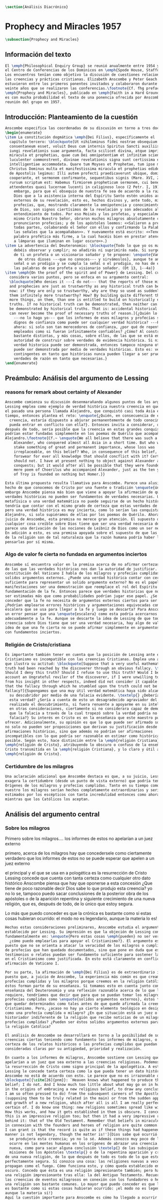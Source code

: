 #+PROPERTY: header-args:latex :tangle ../../tex/ch3/diacronico.tex
# ------------------------------------------------------------------------------------
# Santa Teresa Benedicta de la Cruz, ruega por nosotros


#+BEGIN_SRC latex
\section{Análisis Diacrónico}
#+END_SRC
* Prophecy and Miracles 1957
#+BEGIN_SRC latex
\subsection{Prophecy and Miracles}
#+END_SRC
** Información del texto
#+BEGIN_SRC latex
  El \emph{Philosophical Enquiry Group} se reunió anualmente entre 1954 y 1974 en
  el Centro de Conferencias de los Dominicos en \emph{Spode House, Staffordshire}.
  Los encuentros tenían como objetivo la discusión de cuestiones relacionadas con
  las creencias y prácticas cristianas. Elizabeth Anscombe y Peter Geach
  estuvieron entre los primeros ponentes invitados y colaboraron durante los
  veinte años que se realizaron las conferencias.\footnote{Cf. fhg prefacio p. x}
  \emph{Prophecy and Miracles}, publicado en \emph{Faith in a Hard Ground} en 2008
  es con mucha probabilidad el texto de una ponencia ofrecida por Anscombe en la
  reunión del grupo en 1957.
#+END_SRC
** Introducción: Planteamiento de la cuestión
#+BEGIN_SRC latex
  Anscombe especifica las coordenadas de su discusión en torno a tres documentos:
  \begin{enumerate}
  \item La constitución dogmática \emph{Dei Filius}, específicamente el
    capítulo tercero: \blockquote[Ut nihilominus fidei nostrae obsequium rationi
    consentaneum esset, voluit Deus cum internis Spiritus Sancti auxiliis externa
    iungi revelationis suae argumenta, facta scilicet divina, atque imprimis
    miracula et prophetias, quae cum Dei omnipotentiam et infinitam scientiam
    luculenter commonstrent, divinae revelationis signa sunt certissima et omnium
    intelligentiae accommodata. Quare tum Moyses et Prophetae, tum ipse maxime
    Christus Dominus multa et manifestissima miracula et prophetias ediderunt; et
    de Apostolis legimus: Illi autem profecti praedicaverunt ubique, domino
    cooperante, et sermonem confirmante, sequentibus signis (Mare. XVI, 20). Et
    rursum scriptum est: Habemus firmiorem propheticum sermonem, cui bene facitis
    attendentes quasi lucernae lucenti in caliginoso loco (2 Petr. I, 19).]{Sin
      embargo, para que el obsequio de nuestra fe sea de acuerdo a la razón, quiso
      Dios que a la asistencia interna del Espíritu Santo estén unidos argumentos
      externos de su revelación, esto es, hechos divinos y, ante todo, milagros y
      profecías, que, mostrando claramente la omnipotencia y conocimiento infinito
      de Dios, son signos ciertísimos de la revelación y son adecuados al
      entendimiento de todos. Por eso Moisés y los profetas, y especialmente el
      mismo Cristo Nuestro Señor, obraron muchos milagros absolutamente claros y
      pronunciaron profecías; y de los apóstoles leemos: <<Salieron a predicar por
      todas partes, colaborando el Señor con ellos y confirmando la Palabra con
      las señales que la acompañaban>>. Y nuevamente está escrito: <<Tenemos una
      palabra profética más firme, a la cual hacéis bien en prestar atención, como
      a lámparas que iluminan en lugar oscuro>>.}
  \item La advertencia del Deuteronomio: \blockquote{Todo lo que yo os mando, lo
      debéis observar y cumplir; no añadirás ni suprimirás nada. Si surge en medio
      de ti un profeta o un visionario soñador y te propone: \enquote{Vamos en pos
        de otros dioses ---que no conoces--- y sirvámoslos}, aunque te anuncie una
      señal o un prodigio y se cumpla la señal o el prodigio, no has de escuchar
      las palabras de ese profeta o visionario soñador. (Dt 13, 1--4a)}
  \item \emph{On the proof of the spirit and of Power} de Lessing. Del cual
    considera varios puntos, pero se enfoca en su argumento central:
    \blockquote[Who denies it ---I do not--- that the reports of those miracles
    and prophecies are just as trustworthy as any historical truth can be? ---But
    now: if they are only so trustworthy, why are they so used as suddenly to make
    them infinitely more trustworthy? How? By building quite different things, and
    more things, on them, than one is entitled to build on historically evidenced
    truths. If no historical truth can be demonstrated, then neither can anything
    be demonstrated by historical truths. That is: accidental historical truths
    can never become the proof of necessary truths of reason.]{¿Quién lo niega
      ---no lo hago yo--- que los informes de esos milagros y profecías son tan
      dignos de confianza como puede ser cualquier verdad histórica? ---Pero
      ahora: si solo son tan merecedores de confianza, ¿por qué de repente son
      empleados como si fueran infinitamente confiables? ¿Cómo? Al construir cosas
      bastante distintas, y más cosas, sobre ellos, de las que se está en
      autoridad de construir sobre verdades de evidencia histórica. Si ninguna
      verdad historica puede ser demonstrada, entonces tampoco ninguna otra cosa
      puede ser demonstrada por medio de verdades históricas. Esto es: verdades
      contingentes en tanto que históricas nunca pueden llegar a ser prueba de
      verdades de razón en tanto que necesarias.}
  \end{enumerate}

#+END_SRC
** Preámbulo: Análisis del argumento de Lessing
*** reasons for remark about certainty of Alexander
#+BEGIN_SRC latex
  Anscombe comienza su discusión desenmarañando algunos puntos de los argumentos.
  Lessing emplea como ejemplo de verdad histórica nuestra creencia en que hubo en
  el pasado una persona llamada Alejandro, que conquistó casi toda Asia en corto
  tiempo, entonces plantea el reto: \enquote{¿Quién, en consecuencia de esta
    creencia, estaría dispuesto a abjurar permanentemente de todo conocimiento que
    pueda entrar en conflicto con ella?}. Entonces invita a considerar, que
  después de todo, sería posible que la creencia en estas grandes conquistas
  podrían estar fundadas simplemente en los poemas de Quérilo que acompañó a
  Alejandro.\footnote{Cf.~ \enquote{We all believe that there was such a person as
      Alexander, who conquered almost all Asia in a short time. But who would
      stake something of great and permanent importance, whose loss was
      irreplaceable, on this belief? Who, in consequence of this belief, would
      forswear for ever all knowledge that should concflict with it? Certainly I
      should not. I have at present nothing to object against Alexander and his
      conquests; but it would after all be possible that they were founded on a
      mere poem of Choerilus who accompanied Alexander, just as the ten year siege
      of Troy is founded on nothing but Homer.}}

  Esta última propuesta resulta llamativa para Anscombe. Parece una alusión al
  hecho de que conocemos de Cristo por una fuente o tradición \enquote{única}. Sin
  embargo Anscombe piensa más bien que viene a apoyar la afirmación de que las
  verdades históricas no pueden ser fundamentos de verdades necesarias. Una verdad
  metafísica o una verdad matemática no puede seguirse de un hecho histórico, éste
  tendría que contar con el mismo grado de certeza que estas verdades de razón;
  pero una verdad histórica es muy incierta, como lo serían las conquistas de
  Alejandro, si solo supiéramos de ellas por los poemas de Quérilo. Ahora bien, a
  juicio de Anscombe, esta premisa no merece gran atención. El supuesto de que
  cualquier cosa creíble sobre Dios tiene que ser una verdad necesaria de razón le
  parece una derivación de las nociones de Leibniz de Dios como un ser necesario.
  En adición a esto, es una premisa apoyada sobre el supuesto de que las verdades
  de la religión son de tal naturaleza que la razón humana podría haber llegado a
  pensarlas por sí misma.
#+END_SRC
*** Algo de valor fe cierta no fundada en argumentos inciertos
#+BEGIN_SRC latex
  Anscombe sí encuentra valor en la premisa acerca de no afirmar certezas más allá
  de las que las verdades históricas nos dan la autoridad de justificar. La
  constitución del Vaticano I habla de los milagros y profecias cumplidas como
  solidos argumentos externos. ¿Puede una verdad histórica contar con certeza
  suficiente para representar un solido argumento externo? No es el papel de estas
  manifestaciones ser una demostración que reemplace el rol del Espíritu en la
  fundamentación de la fe. Entonces parece que verdades historicas que no puedan
  ser estimadas más que como probabilidades podrían jugar ese papel. ¿Se podría
  conceder que la fe no necesita de argumentos externos ciertos para ser abrazada?
  ¿Podrían emplearse errores históricos y argumentaciones equivocadas como una
  escalera que se usa para llegar a la fe y luego se descarta? Para Anscombe sería
  un error pensar que una \enquote{escalera} como esta podría acercarnos
  adecuadamente a la fe. Aunque se descarte la idea de Lessing de que toda
  creencia sobre Dios tiene que ser una verdad necesaria, hay algo de valor en la
  idea de que una fe cierta no se puede afirmar simplemente en argumentos externos
  con fundamentos inciertos.
#+END_SRC
*** Religión de Cristo/cristiana
#+BEGIN_SRC latex
  Es importante también tener en cuenta que la posición de Lessing ante el
  Cristianismo es incompatible con las creencias Cristianas. Emplea una analogía
  que ilustra su actitud: \blockquote[Suppose that a very useful mathematical
  truth had been reached by the discoverer through an obvious fallacy. \textelp{}
  Should I deny this truth? Should I refuse to use this truth? Would I be on that
  account an Ungrateful reviler of the discoverer, if I were unwilling to prove
  from his insight in other respects, indeed did not consider it capable of proof,
  that the fallacy through which he stumbled upon the truth could not be a
  fallacy?]{Supongamos que una muy útil verdad matemática haya sido alcanzada por
    su descubridor por medio de una falacia evidente. \textelp{} ¿Debería de negar
    esta verdad? ¿Sería a cuenta de esto un desagradecido agraviador del que ha
    realizado el descubrimiento, si fuera renuente a apoyarme en su inteligencia
    en otras consideraciones, ciertamente si no considerara capaz de demostración,
    que la falacia a través de la cual tropezó sobre la verdad podría no ser una
    falacia?} Su interés en Cristo es en la enseñanza que este maestro pueda
  ofrecer. Adicionalmente, su opinión es que lo que puede ser afirmado sobre Dios,
  no solo no pueden ser proposiciones que derivan su justificación desde
  afirmaciones históricas, sino que además no podrían ser afirmaciones
  incompatibles con lo que podría ser razonable en estimar como históricamente
  posible. Según esto, hace distinción entre la \emph{religión Cristiana} y la
  \emph{religión de Cristo}, atribuyendo lo obscuro o confuso de la enseñanza de
  Cristo transmitida en la \emph{religión Cristiana}, y lo claro y útil a la
  \emph{religión de Cristo}.
#+END_SRC
*** Certidumbre de los milagros
#+BEGIN_SRC latex
  Una aclaración adicional que Anscombe destaca es que, a su juicio, Lessing
  exagera la certidumbre (desde un punto de vista externo) que podría tener
  Orígenes de los milagros y profecías cumplidas. Tanto en su tiempo como en el
  nuestro los milagros serían hechos completamente extraordinarios y serían
  estimados por los escépticos con tanta incredulidad entonces como ahora,
  mientras que los Católicos los aceptan.
#+END_SRC
** Análisis del argumento central
*** Sobre los milagros
  Primero sobre los milagros....
  los informes de estos no apelarían a un juez externo

  primero, acerca de los milagros
  hay que concedersele como ciertamente verdadero que los informes de estos no se
  puede esperar que apelen a un juez externo

  el principal y el que se usa en a pologética es la resurrección de Cristo
  Lessing concede que cuenta con tanta certeza como cualquier otro dato histórico
  Anscombe piensa que hay que oponerse a esta concesión ¿Que tiene de poco
  razonable decir Dios sabe lo que produjo esta creencia? yo no lo se, tampoco
  puedo sacar conclusiones de la posterior obra de los apóstoles o de la aparición
  repentina y siguiente crecimiento de una nueva religión, que es, después de
  todo, de lo único que estoy segura.

  Lo más que puedo conceder es que la crónica es bastante como si estas cosas
  hubieran ocurrido: el modo no es legendario, aunque la materia lo es!


#+BEGIN_SRC latex
  Hechas estas consideraciones preliminares, Anscombe estudia el argumento central
  establecido por Lessing. Su impresión es que la objeción de Lessing consiste
  fundamentalmente en: \enquote{Pero estas cosas \emph{pueden} no ser verdad,
    ¿cómo puedo emplearlas para apoyar el Cristianismo?}. El argumento es útil,
  puesto que no se orienta a atacar la veracidad de los milagros o cumplimientos
  de profecías que han quedado documentados, sino que pone en duda que estos
  testimonios o relatos puedan ser fundamento suficiente para sostener la creencia
  en el Cristianismo como justificada. En esto está claramente en conflicto con la
  afirmación de Vaticano I.

  Por su parte, la afirmación de \emph{Dei Filius} es de extraordinario interés
  puesto que, a juicio de Anscombe, la experiencia más común es que creamos en las
  profecías cumplidas y los milagros porque creemos en la religión Católica y
  éstos forman parte de su enseñanza. Si tomamos esto en cuenta junto con la
  enseñanza del Deuteronomio y una reflexión razonable acerca de lo que la fe
  requiere, tendríamos que decir que para que se puedan tomar los milagros y las
  profecías cumplidas como \enquote{solidos argumentos externos}, éstos tendrían
  que quedar determinados como tales antes de que quede afirmada la creencia en el
  Cristianismo. Pero, ¿acaso no hay ya cierto elemento teológico en designar algo
  como una profecía cumplida o milagro? ¿En que situación está un juez o
  historiador indiferente de la religión que recibe noticias de un milagro o de
  profecías cumplidas? ¿Pueden ser éstos solidos argumentos externos para creer en
  la religión Católica?

  El análisis de Anscombe se desarrollará en torno a la posibilidad de sostener
  creencias ciertas teniendo como fundamento los informes de milagros, o la
  certeza de los relatos históricos o las profecías cumplidas que puedan ser
  consideradas claras por su antigüedad, prioridad y realización.

  En cuanto a los informes de milagros, Anscombe sostiene con Lessing que éstos no
  apelarían a un juez que sea externo a las creencias religiosas. Podemos estimar
  la resurrección de Cristo como signo principal de la apologética. A esta noticia
  Lessing le concede tanta certeza como la que pueda tener un dato histórico,
  Anscombe no está de acuerdo con esto. Le parece que no es irrazonable decir:
  \blockquote[{\cite[26]{pnm}}: `Heaven knows what happened to produce this
  belief; I do not. And I know much too little about what may go on in human minds
  in the origins of embracing a new religious belief, to draw any conclusions (as
  I am so often pressed to do) from the subsequent careers of the Apostles
  (supposing them to be truly related in the main) or from the sudden appearance
  and growth of a new religion, which after all is all I am really perfectly
  certain of. I do know one thing: new religions sometimes spread like wildfire.
  How this works, and how it gets established in them is obscure. I concede that
  this is an impressive religion too; but then it had a very impressive religion
  behind it: that of the Old Testament. Remember that beliefs in miraculous events
  in connexion with the founders and heroes of religion are quite common. The most
  I can grant is that the record is quite as if these things had happened: the
  manner is not legendary, though the matter is!']{Dios sabe qué ocurrió para que
    se produjera esta creencia; yo no lo sé. Además conozco muy poco de lo que
    ocurre en las mentes humanas en los orígenes de abrazar una creencia religiosa
    nueva, como para sacar alguna conclusión \textelp{} de las subsiguientes
    misiones de los Apóstoles \textelp{} o de la repentina aparición y crecimiento
  de una nueva religión, de lo que después de todo es todo de lo que estoy
  perfectamente segura. Sí conozco una cosa: las religiones nuevas a veces se
  propagan como el fuego. Cómo funciona esto, y cómo queda establecido en ellas es
  oscuro. Concedo que ésta es una religión impresionante también; pero ha tenido
  una religión impresionante tras ella: la del Antiguo Testamento. Recuerda que
  las creencias de eventos milagrosos en conexión con los fundadores o héroes de
  una religión son bastante comunes. Lo mayor que puedo conceder es que la noticia
  es bastante como si estas cosas hubieran ocurrido: ¡el modo no es legendario,
  aunque la materia sí!}
  Aquí la cuestión importante para Anscombe es cómo ha llegado a ocurrir que estos
  informes aparentemente fácticos hayan llegado a quedar escritos y transmitidos
  de este modo y qué tipo de hipótesis podría explicar este hecho. Si
  efectivamente estos hechos han ocurrido, ¿de qué naturaleza esperaríamos que
  fueran los documentos y noticias que nos los transmiten? Sin embargo, no sería
  razonable pedir a un historiador indiferente que resuelva este problema, sobre
  cómo han llegado a existir estos documentos y tradiciones, no sería irrazonable
  para él dejar sin respuestas estas preguntas.\footnote{pnm p. 37}

  En donde Elizabeth estima que Lessing no tiene razón es en decir que ninguna
  certeza histórica puede ser suficientemente fuerte como para tener un peso
  absoluto. Si es la fuerza de la certeza lo que se está realmente poniendo en
  duda, le parece a Anscombe que no es cierto que la certeza histórica sea siempre
  demasiado débil como para fundamentar una certeza absoluta.

  I object to his lumping together everything historical as of inferior certainty
  to my own experience.


  En efecto,

  there could be no reason to think one knew what any historical evidence
  suggested at all, if a great range of things in history were not quite solid

  nos quedaríamos sin razonamientos para pensar que sabemos lo que cualquier
  evidencia historica podría sugerir del todo, si una gran gama de cosas en la
  historia no fueran totalmente sólidas

  Elizabeth atiende ambas cuestiones

  Primero Lessing
  hay que concederle a Lessing que los informes de estos no apelarían a un juez
  externo


  37: el rol de los milagros que he sostenido que no pueden ser aceptados como
  hechos ciertamente verdaderos por un historiador indiferente, me parece que es:
  si alguien está seriamente considerando la verdad de toda la revelación en el
  modo que he descrito, los milagros son consonos.

  En donde Lessing no tiene razón, a juicio de Anscombe es en decir que ninguna
  certeza histórica puede ser suficientemente fuerte como para ser absoluta

  si lo que se está poniendo en duda es la fuerza de la certeza, no es cierto que
  la certeza histórica no pueda servir como fundamento de la certeza absoluta

  aunque también parece que hay algo en el argumento que tiene que ver más bien
  con saltar a otra clase de verdades.

  pero si nos concentramos en la fuerza de la certeza

  anscombe se opone a su amontonar todo lo histórico como de inferior certeza que
  mi experiencia personal

  27: mientras que cosas que hagan remotamente probable que no hubo un Alejandro
  son inconcebibles; no podría haber razón para pensar que uno conoce qué puede
  sugerir del todo algún tipo de evidencia histórica si no fuera porque un gran
  número de cosas en la historia no fueran ciertamente solidas. La experiencia,
  excepto si es hecha correcta por definición, no es más, sino menos cierta; y lo
  que yo juzgo desde mi experiencia puede, parte de ello, más fácilmente estar
  equivocada




  Luego dei filius

  So far as I can see there has to be a thesis of natural theology... that someone
  is divinely attested

  what does this rest on? it might rest on faith



  El análisis de Anscombe examina cuatro dimensiones del argumento de Lessing. Los
  milagros, la certeza histórica como fundamento de las creencias, las profecías y
  a quién pueden apelar estos argumentos externos que son los milagros y las
  profecías (o si estas pueden apelar a un juez externo o historiador apático)

#+END_SRC

*** Sobre apostar por creencias apoyados en la fuerza de la certeza histórica
*** Sobre las profecías
** Conclusiones
  El análisis de Anscombe en torno al argumento de Lessing toca varios puntos

  Principalmente sostiene que Lessing tiene razón cuando propone que

  Luego sobre staking beliefs on the strenght of historical certainty
  hay una clase de aserciones históricas que sería absurdo atribuirles certeza
  pero ya pasó el tiempo en que podría disprove them

  Luego sobre las profecías....
  Sticking with things thar are absolutely solid.....

  it is solid that it was anciently written down as prophecy
  that Jerusalem.....
  If lessing tells me i know the ancientness only historically i can reply that
  this sort of certainty is good enough as any

  NOW prophecies..... whose ancientness, priority and fulfulment are really clear
  to a detched observer ar necessarily few
  this is because Lessing puts up a condition.... we have to judge that the thing
  that happened, not mere was describable in the words occurring in the
  prediction, but was what was predicted

  but there are special difficulties about the notion of the applicability of
  prophetical words as accidental

  two points anscombe makes here:

  to see a prophecy fulfiled is to interpret them
  a prophecy fulfilled or a miracle done have to attest something

  something else about what can it mean for prophecy to be fulfiled

  this is the very sort of thing for that man, or these men, to have said;

  Puesto así parece fuerte
  Está en conflicto con la afirmación del Vaticano
  Su argumento es valioso pq no confunde el problema atacando la verdad de los
  milagros o cumplimientos de profecias documentados

  es de interés extraordinario lo que dice dei filius pq
  creemos en profecias cumplidas y milagros porque creemos la religion católica
  y estos forman parte de nuestras doctrinas

  además
  el pasaje del deut, junto con reflexión razonable en los requisistos de la fe
  nos inclinarían a decir que un profeta o milagrero debe ser juzgado a la luz de
  la fe cristiana (no la fe cristiana a la luz de las profecias y milagros)

  si son argumentos externos entonces parece que deberian quedar establecidos como
  tal antes de que quede introducida la creencia en el cristianismo:
  pero no hay un elemento teológico en llamar algo una profecía cumplida, e
  incluso, un milagro?

  Hay que conceder a Lessing que los informes de milagros

  Ahora profecias cuya antiguedad, prioridad y cumplimiento sean verdaderamente
  claras y ciertas para un observador imparcial son necesariamente pocas....

  Un monton de pasajes suenan como profecias para Crisitanos creyentes o Judios
  piadosos, pero suenan como afirmaciones misteriosas de textos antiguos para
  cualquier otra persona

  puede ser un accidente el cumplimiento de una profecia?

  es juzgada como profecia una afirmación que simplemente puede ser aplicada a
  hechos futuros?

  hay algunas dificultades sobre la noción de la aplicabilidad de palabras
  proféticas como accidentales

  para casi todas las profecias, verlas cumplidas es interpretarlas e
  interpretarlas no es preguntarse si el profeta tenia en mente estos eventos...

  sino que lo que podemos hacer es considerar las ocasiones en las que el profeta
  profesando profetizar afirmó estas palabras y valorar lo que dijo considerando
  todo su contexto, a los eventos que pensamos que estas palabras profetizaron

  la pregunta surge, por qué deberiamos impresionarnos del todo con las profecias?
  por qué nos deberían interesar?

  Una profecía o milagro se supone que atesta algo

  Hay un sentido del término accidental distinto al que Lessin emplea

  Las partes son: preámbulo...
  discusión del argumento central....
  -> a quién pueden decirle algo las profecias cumplidas o los milagros, para
  quién son argumentos externos? para un observador imparcial que por primera vez
  quiere conocer justo lo que la fe enseña?

  I have contended miracles cannot possibly be accepted as certainly true
  ocurrences by the indifferent historian

  their role is this: \blockquote[if one is seriously entertaining the truth of
  the whole revelation in the way I have hinted at, the miracles are consonant.
  That God attested Christ by miracles is possible, if Christ is Christ ---i.e. is
  the Messiah promised in the Old Testament. Then the problem, how on earth these
  seemingly factual records came to be written, of such incredible things, is
  resolved by the hypothesis that they happened.]{si estamos considerando
    seriamente la verdad de toda la revelación en el modo al que he aludido, los
    milagros son consonos. Que Dios atestó a Cristo por medio de los milagros es
    posible, si Cristo es Cristo ---esto es, es el Mesías prometido en el Antiguo
    Testamento. Entonces el problema, sobre cómo es posible que estas crónicas
    supuestamente fácticas han llegado a quedar escritas, de unos eventos tan
    increíbles, se resuleve por la hipótesis de que sí ocurrieron.}

  Un historiador indiferente puede dejar sin resolver la pregunta, ¿sí ocurrieron,
  qué características esperaríamos que tengan los documentos donde quedan
  relatados? Y si ocurrieron, acaso no apoyan la enseñanza?

  Pero y es posible del todo la atestación divina?

  El hecho de que alguien de muestras de hacer cosas milagrosas o que diga
  profecias que se cumplen, ciertamente no muestran que esté atestado divinamente.

  Según veo, tiene que haber una tesis de teología natural, como podría llamarla,
  de que si alguien realiza `una señal y un prodigio' o dice una profecía que se
  cumple, en el nombre de Dios, entonces está atestado divinamente. Ahora en qué
  descansa esto? Puede descansar en fe.

  Las enseñanzas de los profetas deben ser primero tales que pudieran
  razonablemente entendidas como perteneciendo a la verdad revelada por Moisés;
  solo si esto es así entonces es posible proponer la pregunta. Entonces, si
  predice algo y esto ocurre, y si no intenta conducirles a la idolatría después
  de esto, entonces está atestado.

  Esto podría entenderse como matería de fe. Pero si eso que constituye atestación
  divina sólo es conocido por la fe, entonces en qué quedan los `solidos
  argumentos externos' de la constitución del Vaticano?

  Pienso entonces que el argumento más bien tiene que se que si un profeta que
  aparentemente está enseñando la verdad, se atreve a predecir algo contingente,
  entonces esto es presunción suya si no es el caso que lo ha recibido de Dios y
  debe decirlo. Ahora si enseña una mentira inmediatamente después, o si lo que ha
  dicho no ocurre, entonces queda demostrado presuntuoso. Pero si no es demostrado
  presuntuoso, entonces no debemos atrevernos a no creerle u obedecerle: mientras
  que lo que dice no entre en conflicto con la verdad conocida.


  -> los argumentos de profecias y milagros tienen peso para alguien que haya
  atendido a las enseñanzas del AT

  Ahora, si todo esto es así, el observador imparcial e indiferente queda
  confrontado ciertamente solo por algunas profecias dispersas relacionadas con
  ciudades y personas; y con \emph{informes} de milagros y de cumplimientos de
  profecias los cuales es absurdo pretender que deba tener en cuenta como
  ciertamente ciertos.
  Que pasa entonces con los solidos argumentos externos de la constitución?

  Esbozaré mi respuesta brevemente: Sólo si un hombre queda impresionado por el
  Antiguo Testamento, al punto de sentirse inclinado a tomarlo como su maestro,
  tiene entonces el argumento desde profecias y milagros algún peso serio.

  En prophecy and miracles Anscombe destaca la propuesta de Vaticano I acerca de los
  argumentos externos.
  Al tener esto en cuenta, lanza la pregunta: Esto podría ser tomado como materia de fe,
  ¿Pero si aquello que constituye atestación divina puede ser conocido solo por la fe, en
  que queda lo que dice el concilio?

  lo primero es que un "historiador apático" no podría aceptar el rol de los milagros
  como hechos ciertamente verdaderos, no sería razonable pedir al historiador apático que
  resuelva el problema de cómo han llegado a quedar escritos estos relatos.

  Una persona que haya tomado como maestro el AT, para alguien así sí que tendría peso
  las profecías cumplidas o los milagros

  Para Anscombe debe haber una tesis de teología natural que afirme qué implica que una
  persona está divinamente atestada

  Esta tesis no tiene que ser materia de fe

  El argumento puede ser que si no queda probado presuntuoso entonces no podriamos no
  obedecerle

  pero no basta un motivo negativo

  puede uno creer porque no tiene signos de que este hombre sea presuntuoso?
  y entonces hay que considerar que una de dos o es presuntuoso o lo que dice viene de
  Dios? y entonces como no hay signos de que sea presuntuoso, pues viene de Dios?

  Seguramente querríamos razones positivas para creer, y no meramente ausencia de razón
  positiva para descreer?

  Esto, me parece, es correcto, y va con la tesis de que en cierto sentido no puede haber
  un profeta con una nueva doctrina.

  Con estas cosas y lo que dice en 'faith' se podría construir una descripción de lo que
  Anscombe considera como atestación divina



- Preamble, before considering Lessing's central argument

- His argument boils down to: 'But these things may not be true, so how can I use them
  to support Christianity?'
- Miracles and fulfilled prophecies are said to offer solid external arguments for the
  truth of christianity, but isn't there a theological element in calling something a
  fulfilled prophecy or miracle?
- Lessing seems right in saying that the reports of miracles could not be expected to
  appeal to an external judge
- Lessing seems to be wrong in saying that 'no historical certainty can be strong enough
  to be absolute'
  + If it is strength of certainty that is really in question
    - it is not true that historical certainty is always too weak to base absolute
      certainty upon it
      + Probability may come in regarding an historical truth, but it doesn't begin to
        come in at the start
      + Anscombe objects to Lessing's lumping together everything historical as of
        inferior certainty to our own experience
    - That Christ claimed to be the Son of God and that he rose from the dead belongs
      to a class of historical assertions which it would be absurd to claim certainty
      for, but the time for disproving which is past.
    - What would be solid in this fashion is that Christ existed, preached, like an Old
      Testament prophet, and was at least ostensibly crucified under Roman authority;
      and that believers took him for the Messiah and the son of God, and believed he
      had risen from the dead
  + If we stick to things that are solid, and avoid what may be regarded as accidential
  + Lessing disputes priority and certainty
- The critical principle that prophetical wriings must have been clealy intelligible in
  their own time is itself a denial of the possibility of all but prophecy of a very
  restricted type
  + That is to say: for almost all prophecies, to see them fulfilled is to interpret
    them
- Prophecies must attest something
- If all this is so, the impartial indifferent observer is confronted quite certainly
  only with a few scattered prophecies relating to cities and peoples; and with reports
  of miracles and of fulfilments of prophecies which it is absurd to pretend he must
  regard as certainly true.
  - So what becomes of the 'solid external arguments'?
- Only if a man is impressed by the Old Testament, to the extent of being inclined to
  take it as his teacher, has the argument from prophecies and miracles any serious
  weight.
- When St. Agustine said that fulfilment of the prophecies in Christ was the greates
  proof of his divinity, what he said was true; but the proof requires a very special
  position on the part of someone who is to consider it.
  - This is why the kind of apologetic that Lessing argued against, which did not
    assume that position, was so vulnerable and stupid.
- The miracles are consonant, That God attested Christ by miracles is possible, if he
  is the Messiah promised in the Old Testament.
  - The problem about how these seemingly factual records came to be written, of such
    incredible things, is resolved by the hypothesis that they happened.
- With this we come to the problem of the notion of divine attestation at all.
  - There has to be a thesis of natural theology, that if someone works 'a sign and a
    wonder' or utters a prophecy which gets fulfilled, in God's name, then he is
    divinely attested.
  - This might be taken as a matter of faith, but then, what about the 'solid external
    arguments'?
  - I think the argument must be rather that if a prophet who is apparently teaching
    that truth, dares to foretell something contingent, then this is presumption of him
    unless he has it from God and must say it. Now if he teaches a lie straight away
    afterwards, or if the thing does not happen, then he is proved presumptuous. But if
    he is not proved presumptuous, then we ought not to dare not to believe and obey
    him: so long as what he says does not conflict with the known truth.


So far as I can see there has to be a *thesis of natural theology*, as I might call it,
that if someone works ‘a sign and a wonder’ or utters a prophecy which gets fulfilled,
in God’s name, then he is divinely attested. Now what does this rest on? It might rest
on faith. In Deuteronomy, when the Jews were forbidden to consult soothsayers and
necromancers, and omens, they were promised prophets ‘like Moses’ whom they were to
attend to instead. But, the passage goes on, they’ll want to know how to tell a
prophet. And the answer is: if the prophet foretells something, and it doesn’t happen,
then that was just his presumption. The implication seems to be that if a prophet of
their people, apparently teaching according to the Law, foretells something and it does
happen, he is attested.


p. 37 Now what does this rest on? It might rest on faith. In Deuteronomy, when the Jews
were forbidden to consult soothsayers and necromancers, and omens, they were promised
prophets ‘like Moses’ whom they were to attend to instead.

* Hume and Julius Caesar 1973                    :published:
:PUBLICATION_INFO:
Originally published in october 1973 vol 34 Issue 1 of Analysis Journal Reprinted in
CPP I in 1981 p. 86-92
:END:
#+BEGIN_SRC latex
\subsection{Hume and Julius Caesar}
#+END_SRC
** Intro 1: este ensayo y los otros
:TEXT:
In the present volume the lengthy paper ‘Hume on causality: introductory’ is the matrix
from which Anscombe extracted ‘Hume and Julius Caesar’ and ‘“Whatever has a beginning
of existence must have a cause”: Hume’s Argument Exposed’.[2] It is published here as
an example of the scrupulous and attentive study she devoted to major philosophers
which is abundantly evident in her unpublished papers.
:END:
#+BEGIN_SRC latex
  Los artículos \emph{Hume and Julius Caesar} y \emph{``Whatever has a beginning
    of existence must have a cause'': Hume’s Argument Exposed} de Anscombe, fueron
  publicados en la revista académica \emph{Analysis} en octubre de 1973 y abril de
  1974 respectivamente. Ambos están relacionados por el tema de la causalidad en
  Hume. En el trasfondo de los dos artículos está otro documento no publicado
  hasta 2011 con el título \emph{Hume on causality: introductory}.
#+END_SRC
** Intro 2: Hume es interesante porque abre buenas cuestiones
#+BEGIN_SRC latex
  Anscombe again and again found in Hume a starting point for her discussions; and
  we must not be misled bye her frequent dissent from his views into thinking of
  her as `anti-Humean'. Indeed, in her treatment of the topic of causation
  Anscombe can even be seen as continuing Hume's work---as out-Huming Hume.
  teichmann 177

    Una de las actitudes características de Anscombe es su tendencia a quedar
    atraída por preguntas que representan cuestiones profundas, incluso en
    discusiones cuyos argumentos, método o conclusiones no le parecen tan
    interesantes.

    Un autor que suele tener este efecto en ella es Hume. En \emph{Modern Moral
      Philosophy} dice:

    \blockquote[{\cite[172]{anscombe1981mmph}}: The features of Hume’s philosophy
    which I have mentioned, like many other features of it, would incline me to
    think that Hume was a mere ---brilliant--— sophist; and his procedures are
    certainly sophistical. But I am forced, not to reverse, but to add to this
    judgement by a peculiarity of Hume’s philosophizing: namely that, although he
    reaches his conclusions --—with which he is in love--— by sophistical methods,
    his considerations constantly open up very deep and important problems. It is
    often the case that in the act of exhibiting the sophistry one finds oneself
    noticing matters which deserve a lot of exploring: the obvious stands in need of
    investigation as a result of the points that Hume pretends to have made.]{Las
      características de la filosofía de Hume que he mencionado, como muchas otras
      de sus características, me hacen inclinarme a pensar que Hume era un simple
      ---brillante--- sofista; y sus procedimientos son ciertamente sofísticos. Sin
      embargo me veo forzada, no a retractarme, sino a añadir a este juicio por la
      peculiaridad del filosofar de Hume: a saber, que aunque llega a sus
      conclusiones ---con las que está enamorado--- por métodos sofísticos, sus
      consideraciones constantemente abren problemas bien profundos e importantes.
      Frecuentemente es el caso que en el acto de exhibir la sofística uno se
      encuentra a sí mismo notando temas que merecen mucha exploración: lo obvio
      queda necesitado de investigación como resultado de los puntos que Hume
      pretende haber hecho.}
#+END_SRC
** Fundamento de creencias más allá impresiones es una buena cuestión
#+BEGIN_SRC latex
  En el artículo \emph{Hume and Julius Caesar} la discusión que capta el interés
  de Anscombe se encuentra en la sección IV de la tercera parte del \emph{Treatise
    of Human Nature} sobre el tema de la justificación de nuestro creer en
  cuestiones que están más allá de nuestra experiencia y memoria. Anscombe cita el
  texto de Hume como sigue:

  \blockquote[{\cite[86]{anscombe1981hjc}}When we infer effects from causes, we
  must establish the existence of these causes\ldots either by an immediate
  perception of our memory or senses, or by an inference from other causes; which
  causes we must ascertain in the same manner either by a present impression, or
  by an inference from their causes and so on, until we arrive at some object
  which we see or remember. 'Tis impossible for us to carry on our inferences
  \emph{in infinitum}, and the only thing that can stop them, is an impression of
  the memory or senses, beyond which there is no room for doubt or enquiry.
  (Selby-Bigge's edition, pp. 82--3)]{Cuando inferimos efectos partiendo de causas
    debemos establecer la existencia de estas causas\ldots ya sea por la
    percepción inmediata de nuestra memoria o sentidos, o por la inferencia
    partiendo de otras causas; causas que debemos explicar de la misma manera por
    una impresión presente, o por una inferencia partiendo de sus causas, y así
    sucesivamente hasta que lleguemos a un objeto que vemos o recordamos. Es
    imposible para nosotros proseguir en nuestras inferencias al infinito, y lo
    único que puede detenerlas es una impresión de la memoria o los sentidos más
    allá de la cual no existe espacio para la duda o indagación.}
#+END_SRC
** un presupuesto y dos argumentos:
*** relación causa-efecto puente hacia cuestiones más allá de impresiones
:TEXT:
When we infer effects from causes, we must establish the existence of these causes;
which we have only two ways of doing, either by an immediate perception of our memory
or senses, or by an inference from other causes; which causes again we must ascertain
in the same manner, either by a present impression, or by an inference from their
causes, and so on, till we arrive at some object, which we see or remember.
:END:
#+BEGIN_SRC latex
  Ya en la sección II de esta misma parte del \emph{Treatise}, Hume ha planteado
  cómo es la causalidad la conexión que nos asegura la existencia o acción de un
  objeto que es seguido o precedido por la existencia o acción de
  otro.\footnote{Cf. Treatise Sección II Parte III: ’Tis only causation, which
    produces such a connexion, as to give us assurance from the existence or
    action of one object, that ’twas follow’d or preceded by any other existence
    or action; nor can the other two relations be ever made use of in reasoning,
    except so far as they either affect or are affected by it. }
  Ahora en la sección IV esta relación de causa y efecto será tomada como un
  principio de asociación de ideas según el cual es posible inferir desde la
  impresión de alguna cosa, una idea sobre otra cosa.

  Desde esta noción de causalidad se explica la posibilidad de acceder a hechos
  más allá de nuestra experiencia; estos son inferencias de efectos desde sus
  causas. De este modo: \blockquote[{\cite[87]{anscombe1981hjc}}: For Hume, the
  relation of cause and effect is the one bridge by which to reach belief in
  matters beyond our present impressions or memories.]{Para Hume, la relación de
    causa y efecto es el único puente por el que se puede alcanzar creer en
    cuestiones más allá de nuestras impresiones presentes o memorias.}
#+END_SRC
** Ilustración: punto histórico, por qué razón lo creemos o rechazamos
*** we believe that Caesar was killed
:TEXT:
  To give an instance of this, we may chuse any point of history, and consider for what
  reason we either believe or reject it. Thus we believe that Cæsar was kill’d in the
  senate-house on the ides of March; and that because this fact is establish’d on the
  unanimous testimony of historians, who agree to assign this precise time and place to
  that event. Here are certain characters and letters present either to our memory or
  senses; which characters we likewise remember to have been us’d as the signs of
  certain ideas; and these ideas were either in the minds of such as were immediately
  present at that action, and receiv’d the ideas directly from its existence; or they
  were deriv’d from the testimony of others, and that again from another testimony, by
  a visible gradation, ’till we arrive at those who were eye-witnesses and spectators
  of the event. ’Tis obvious all this chain of argument or connexion of causes and
  effects, is at first founded on those characters or letters, which are seen or
  remember’d, and that without the authority either of the memory or senses our whole
  reasoning wou’d be chimerical and without foundation. Every link of the chain wou’d
  in that case hang upon another; but there wou’d not be any thing fix’d to one end of
  it, capable of sustaining the whole; and consequently there wou’d be no belief nor
  evidence. And this actually is the case with all hypothetical arguments, or
  reasonings upon a supposition; there being in them, neither any present impression,
  nor belief of a real existence.
:END:
#+BEGIN_SRC latex
  El paso adicional que Hume propone en esta sección es que al realizar estas
  inferencias es necesario establecer la existencia de las causas por medio de la
  percepción inmediata de los sentidos o por medio de una ulterior inferencia. Sin
  embargo, el establecimiento de la existencia de estas causas por medio de
  inferencias no puede continuar infinitamente, sino que tiene que llegar a una
  impresión de la memoria o los sentidos que sirva de justificación o fundamento
  definitivo.

  Para ilustrar este paso, Hume hace una invitación interesante:
    \blockquote[{\cite[?]{humetreatise}}: chuse any point of history, and consider
    for what reason we either believe or reject it.]{elegir cualquier punto en la
      historia, y considerar por qué razón lo creemos o rechazamos.} Acerca de una
    creencia histórica se nos invita a considerar sobre qué se sostiene su
    justificación. ¿Cuál es su fundamento?:
    \blockquote[{\cite[?]{humetratise}}: Thus we believe that Cæsar was kill’d in
    the senate-house on the ides of March; and that because this fact is establish’d
    on the unanimous testimony of historians, who agree to assign this precise time
    and place to that event. Here are certain characters and letters present either
    to our memory or senses; which characters we likewise remember to have been us’d
    as the signs of certain ideas; and these ideas were either in the minds of such
    as were immediately present at that action, and receiv’d the ideas directly from
    its existence; or they were deriv’d from the testimony of others, and that again
    from another testimony, by a visible gradation, ’till we arrive at those who
    were eye-witnesses and spectators of the event. ’Tis obvious all this chain of
    argument or connexion of causes and effects, is at first founded on those
    characters or letters, which are seen or remember’d, and that without the
    authority either of the memory or senses our whole reasoning wou’d be chimerical
    and without foundation.]{Así, creemos que César fue asesinado en el Senado en
      los idus de Marzo; y esto porque el hecho está establecido basándose en el
      testimonio unánime de los historiadores, que concuerdan en asignar a este
      evento este tiempo y lugar precisos. Aquí ciertos caracteres y letras se
      hallan presentes a nuestra memoria o sentidos; caracteres que recordamos
      igualmente que han sido usados como signos de ciertas ideas; y estas ideas
      estuvieron ya en las mentes de los que se hallaron inmediatamente presentes a
      esta acción y que obtuvieron las ideas directamente de su existencia; o fueron
      derivadas del testimonio de otros, y éstas a su vez de otro testimonio, por
      una graduación visible, hasta llegar a los que fueron testigos oculares y
      espectadores del suceso. Es manifiesto que toda esta cadena de argumentos o
      conexión de causas y efectos se halla fundada en un principio en los
      caracteres o letras que son vistos o recordados y que sin la autoridad de la
      memoria o los sentidos nuestro razonamiento entero sería quimérico o carecería
      de fundamento.}
#+END_SRC
** Catching Hume on his mistake
*** it must be purely hypothetical inference
#+BEGIN_SRC latex
  Anscombe comienza por reaccionar afirmando:
  \blockquote[{\cite[86]{anscombe1981hjc}}: This is not to infer effects from
  causes, but rather causes from effects.]{Esto no es inferir efectos partiendo de
    sus causas, sino más bien causas desde los efectos.} Es decir, el ejemplo
  histórico de Hume consiste en una inferencia de la causa original, el asesinato
  de Julio César, desde su efecto remoto que es nuestra percepción en el presente.
  Creemos en el asesinato de César porque lo inferimos como la causa última en una
  cadena causal que llega hasta nuestra percepción de ciertas oraciones que
  leemos. El hecho de que estemos leyendo esta información es la percepción que
  justifica la creencia de que hay una cadena de causas y efectos que tiene como
  efecto esta experiencia. Esta inferencia pasa a través de una cadena de efectos
  de causas, que son efectos de causas\ldots ¿Dónde empieza la cadena? La
  respuesta parece ser nuestra percepción presente. ¿Cómo hemos de entender,
  entonces, el argumento de que la cadena no puede continuar infinitamente? La
  propuesta de Hume es que la cadena ha de terminar en una impresión que no deje
  lugar a dudas o busqueda mas allá, sin embargo, la cadena termina en el
  asesinato de Julio César, no en nuestra percepción. La imagen que Hume pretende
  ofrecer es la de una cadena fijada en sus dos extremos por algo distinto a los
  eslabones que la componen, sin embargo, no lo logra, más bien parece describir
  un voladizo, una estructura apoyada en un punto, pero sin apoyo en el otro
  extremo.

  La afirmación \blockquote['Tis impossible for us to carry on our inference in
  infinitum]{Es imposible para nosotros proseguir en nuestras inferencias al
    infinito} viene a significar, según la interpretación de Anscombe, que
  \blockquote[the justification of the grounds of our inferences cannot go on in
  infinitum]{la justificación de los fundamentos de nuestras inferencias no pueden
    continuar al infinito}. El argumento aquí mas bien es que tiene que haber un
  punto de partida para la inferencia de la causa original. La relación de
  inferencias propuesta por Hume en su ilustración acabaría siendo una inferencia
  hipotética según su propia definición. Anscombe explica diciendo:

  \blockquote[hume in causality: We must suppose ourselves to start with the
  familiar idea, merely as idea, of Caesar having been killed. Now if we ask why
  we believe it we shall, as Hume does, point to historical testimony (the
  ‘characters and letters’), which doesn’t at this point figure as what stops
  inference going on ad infinitum. However, if we want to explain the connection
  we shall form the idea of Caesar’s death being recorded by eyewitnesses; and
  these records having been received by others, who transmitted an account ...
  etc. Here we really are arguing from the idea of an original cause to the idea
  of an effect; we are ‘inferring effects from causes’, though only in the sense
  of passing from the idea of the cause to the idea of the effect.]{Tendríamos que
    suponer que comenzamos con la idea familiar, meramente como una idea, de que
    César fue asesinado. Ahora si preguntamos por qué lo creemos hemos de, como
    hace Hume, señalar al testimonio histórico (los `caracteres y letras'), lo
    cual en este punto no figura como lo que detiene que la inferencia siga al
    infinito. Sin embargo, si queremos explicar la conexión tenemos que formular
    la idea de la muerte del Cesar siendo recordada por testigos; y esos recuentos
    siendo recibidos por otros, quienes transmitieron un informe\ldots etc. Aquí
    estamos realmente razonando desde la idea de una causa original a la idea de
    un efecto; estamos `infiriendo efectos de causas', pero solo en el sentido de
    pasar de la idea de la causa a la idea del efecto.}

  Desde este análisis, Anscombe resume lo argumentado por Hume en cuatro partes:

  \blockquote[humeandjulius 88: First, a chain of reasons for a belief must
  terminate in something that is believed without being founded on anything else.
  Second, the ultimate belief must be of a quite different character from derived
  beliefs: it must be perceptual belief, belief in something perceived, or
  presently remembered. Third, the immediate justification for a belief p, if the
  belief is not a perception, will be another belief q, which follows from, just
  as much as it implies, p. Fourth, we believe by inference through the links in a
  chain of record

  There is an implicit corollary: when we believe in historical information
  belonging to the remote past, we believe that there has been a chain of record]{
    Primero, una cadena de razones para una creencia debe terminar en algo que se
    cree sin estar fundado en alguna otra cosa. Segundo, la creencia última debe
    ser de una naturaleza distinta a las creencias derivadas: Tiene que ser
    creencia perceptual, creer en algo percibido, or recordado en el presente.
    Tercero, la justificación inmediata de una creencia $p$, si la creencia no es
    una percepción, será otra creencia $q$, la cual se sigue, en la misma medida
    que implica, a $p$. Cuarto, creemos por inferencia a través de los eslabones
    en una cadena de relato.

    Hay un corolario implicito: cuando creemos en información histórica
    perteneciente a un pasado remoto, creemos que ha habido una cadena de relato.}

  Sin embargo, Anscombe considera que esta no es la manera adecuada de establecer
  esta relación. Mas bien: \blockquote[hjc 88: \emph{If} the written records that
  we now see are grounds of our belief, they are first and foremost grounds for
  belief in Caesar's killing, belief that the assassination is a solid bit of
  history. Then our belief in that original event is a ground for belief in much
  of the intermediate transmision.]{\emph{Si} los relatos escritos que vemos ahora
    son fundamento para nuestro creer, estos son primero y ante todo fundamento
    para la creencia en el asesinato de Cesar, creencia en que el asesinato es un
    pedazo sólido de historia. Entonces nuestra creencia en ese evento original es
    fundamento para el creer en mucha de la transimisión intermedia.}
  ¿Por qué creemos que hubo testigos del asesinato? Ciertamente porque creemos que
  hubo un asesinato. La creencia de que hubo testigos es inferida de la creencia
  en el hecho.

  Anscombe compara este modo de entender la cadena de transmisión de información
  histórica a nuestra creencia en la continuidad espacio-temporal. Si reconocemos
  en una ocasión a una persona conocida como alguien que vimos la semana pasada,
  nuestra creencia en que es la misma persona no es una inferencia de otra
  creencia acerca de la continuidad espacio-temporal de un patrón humano desde
  ahora hasta entonces, sino que más bien nuestra creencia en la continudad
  espacio-temporal esta inferida del reconocimiento de la identidad de la persona.
  Sin embargo, una evidencia sobre una interrupción en la continuidad sí alteraría
  nuestra creencia en la identidad.

  Elizabeth entonces concluye que: \blockquote[hjc 89: Belief in recorded history is
  on the whole a belief that there has been a chain of tradition of reports and
  records going back to contemporary knowledge; it is not a belief in the
  historical facts by an inference that passes through the links of such a chain.
  At most, that can very seldom be the case.]{La creencia en los registros de la
    historia consiste en general la creencia de que ha habido una cadena de
    tradición de informes y registros que van hacia el conocimiento contemporaneo;
    no es una creencia en hechos históricos por una inferencia que pasa por los
    eslabones de una cadena como esta. Como mucho, esto seria muy raramente el
    caso.}

  Ahora bien, como se ha dicho antes, el interés de Anscombe no esta simplemente
  en mostrar en qué se equivoca Hume, sino que considera que la cuestión toca el
  nervio de un problema con cierta profundidad:
  \blockquote[causality in hume 2855: The interesting problem that arises, then,
  is why the things we are told and the writings that we see are the starting
  points for our belief in the far distant events and so in the intermediate chain
  of record.]{El problema interesante que surge, entonces, es por qué las cosas
    que se nos dicen y los escritos que vemos son puntos de partida para nuestro
    creer en eventos distantes y así también en la cadena del relato intermedia.}
#+END_SRC
*** no es posible continuar infinitamente una cadena de inferencias
:TEXT:
’Tis impossible for us to carry on our inferences in infinitum; and the only thing,
that can stop them, is an impression of the memory or senses, beyond which there is no
room for doubt or enquiry.
:END:
+BEGIN_SRC latex
  El argumento de Hume, entonces, se compone de dos partes.
  En primer lugar, una cadena de inferencia en la cual "ya que p, q, etc..."
  en la que p da una causa creida (no percibida) y q un efecto inferido, no puede continuar
para siempre, sino que tiene que terminar n

  Determina que estas inferencias no pueden continuar infinitamente. Si se tratara
  de mera relación especulativa de conceptos no representaría dificultad, pero se
  trata de creer, y la cadena no podría ofrecer una creencia si no tiene término.
  \blockquote[{\cite[2762]{anscombe2011hoc}}: Now there really is no difficulty
  about going on ad infinitum, or at any rate about saying ‘and so on ad
  infinitum’, if the ‘inferring’ is simply deriving the idea of the effect from
  that of the cause. But the inferring is more than that ---it is believing. It is
  in connection with this that Hume is saying ‘this chain can’t go on for
  ever’.]{Ahora realmente no hay dificultad en ir infinitamente, o en cualquier
    caso decir `así sucesivamente infinitamente', si el `inferir' es simplemente
    derivar la idea del efecto partiendo de su causa. Pero el inferir es más que
    eso ---es creer. Es en conexión con esto que Hume dice `esta cadena no puede
    seguir para siempre'}

  First, a chain ‘Since p, q, etc’ in which p gives a believed-in (not perceived)
  cause and q an inferred effect, cannot go on for ever but must terminate in a
  proposition that is believed without inferring any consequences from it; and
  from this proposition we then work back in reverse order to p.

  This is a particular form of a familiar argument that not everything can be
  argued from something else, that is: that it cannot be the case that everything
  is argued from something else. I believe p because I believe q because I believe
  r because I believe s ---this cannot go on for ever; it must end in something
  which I believe, not because I believe something else. This argument appears to
  be correct.

#+END_SRC
*** el término de la cadena de inferencias no puede ser otra inferencia
+BEGIN_SRC latex
Hume’s second point is that not merely must the chain that he is concerned with
come to an end somewhere, but its terminus must be of a different kind from the
other members. ... without the authority either of the memory or the senses our
whole reasonings wou’d be chimerical and without foundation. Every link of the
chain wou’d in that case hang upon another; but there wou’d not be anything
fix’d to one end of it, capable of sustaining the whole; and consequently there
wou’d be no belief or evidence.[27]


The second part of his argument, which says that the terminus must be of a
different character from the links of the chain, is more doubtful than the first
part which only says there must be a terminus. Hume does not think that I have
to have a present perception (of memory or sense) in connection with my belief
that Caesar was killed in the Senate House: we can ‘reason upon our past
conclusions and principles, without having recourse to those impressions from
which they first arose.’ The convictions, however, must have been produced by
impressions, and ‘all reasonings concerning causes and effects are originally
deriv’d from some impression’.
#+END_SRC

*** hume's thesis falls into four parts
*** two comparisons: identity and proper names
#+BEGIN_SRC latex

#+END_SRC

** Conclusion:perception of records>belief distant event>chain of record

** Not just catching the mistake, but seeing what to say about this
The interesting problem that arises, then, is why the things we are told and the
writings that we see are the starting points for our belief in the far distant events
and so in the intermediate chain of record. This is a question of vast importance. But
the consideration of it would take us far away from that investigation of Hume on cause
which has been our present business. I take it as sufficiently demonstrated that Hume’s
account is wrong. (One may be convinced of that without thinking that one has an
alternative account.)
** Wittgenstein: On Certainty


So it turns out when I say things like “Here is a hand” I’m not really making a claim
about the world, I’m laying down some rules for discussion. If you doubt there’s a hand
here, then fuck you and that’s all there is to it. We can’t really talk about anything
now, because we can’t even agree on something as simple as a goddamn hand. When we all
agree here is a hand, then we can go about discussing our world in meaningful ways.
Skepticism just undermines a foundation and replaces it with nothing; its paralyzing.
The grounds for such radical skepticism don’t exist; it presupposes and relies on the
very certainty it tries to undermine.

The hypothesis that Julius Caesar might turn out never to have existed can be rejected,
once the details of that hypothesis have been demanded.
#+BEGIN_SRC latex
  Para discutir esta cuestión Anscombe recurre a las reflexiones de Wittgenstein
  en \emph{On Certainty}. La motivación para estos ecritos de Wittgenstein son las
  propuestas de Moore en \emph{Proof of the External World} y \emph{Defence of
    Common Sense}. En estas obras sostiene que hay una serie de proposiciones que
  conocemos con seguridad, como \enquote{Aquí hay una mano, y aquí otra}, o
  \enquote{La tierra ha existido por largo tiempo antes de mi nacimiento} y
  \enquote{Nunca he estado lejos de la superficie de la tierra}. Estas reflexiones
  ocuparon a Wittgenstein durante los últimos años de su vida.\footnote{Cf.
    preface On certainty}

  Un tema que aparece en esta discusión de Wittgenstein es que la justificación
  semántica, relacionada con el uso correcto del lenguaje, y la justificación
  epistémica, relacionada como tal con el afirmar la verdad, están más unidas
  entre sí de lo que se piensa. Según esto:\blockquote[teichmann 213: Wittgenstein
  invites us to view the rules governing the correct use of words as comparable to
  the rules governing the acceptance or rejection of beliefs (which are themselves
  of course paradigmatically expressed in words); a ‘world view’ is determined as
  much by our language and its attendant conceptual scheme as by what we would
  ordinarily term our knowledge of things. The two aspects of world view, the two
  kinds of justification, come together in the phenomenon of certainty. ‘I am
  sure’, ‘I cannot doubt’ are related to ‘It must be’, which expression can be
  prefixed to any statement of conceptual truth. One direction in which these
  thoughts seem to take us is towards regarding certain world views, or sets of
  beliefs, or very general beliefs, as no more susceptible of rational
  justification or criticism than are concepts. –This is just how we go on’ looks
  to be the final answer to a series of –Why?’ questions; and a language–game or
  practice can appear to be sealed off from external assessment. An appeal to the
  objective measure of Reality is empty in this context; we can of course –cite
  reality’ when giving reasons in justification of a belief or practice, but that
  our reasons count as good reasons is determined by norms or rules of reasoning
  whose status as rules depends on the existence of a surrounding
  language–game.]{Wittgenstein nos invita a ver las reglas que gobiernan el uso
    correcto de las palabras como comparables con las reglas que gobiernan la
    aceptación o rechazo de las creencias (que desde luego son ellas mismas
    paradigmáticamente expresadas en palabras); una `cosmovisión' está determinada
    tanto por nuestro lenguaje y su esquema conceptual relacionado como por lo que
    ordinariamente expresamos como nuestro conocimiento de las cosas. Los dos
    aspectos de la cosmovisión, los dos tipos de justificación, quedan unidos en
    el fenómeno de la certeza. [\ldots] Una dirección hacia la que estos
    pensamientos parecen dirigirnos es a considerar ciertas cosmovisiones, o
    colecciones de creencias, o creencias generales, como no más susceptibles de
    justificación racional o crítica que la que tienen los conceptos}.

  Anscombe aplica las lecciones de \emph{On Certainty} al conocimiento histórico
  en la linéa propuesta por Hume: ``elegir cualquier punto en la historia, y
  considerar por qué razón lo creemos o rechazamos''. Elegir o rechazar una
  creencia como la propuesta implica la identificación de una justificación
  suficiente, y aquí esta busqueda esta regida por reglas comparables al correcto
  uso de las palabras. Los dos puntos principales destacados por Anscombe serán:
  \blockquote[grounds of belief 183: Hume's philosophical opinion was that these
  ultimate groundless grounds were sense impressions. But I say that they are such
  beliefs as those of which one will say `Everyone knows that!' or `Everyone who
  knows anything on such matters at all, knows that!']{La opinion filosófica de
    Hume era que estos fundamentos-sin-fundamento definitivos eran impresiones de
    los sentidos. Pero yo digo que son ese tipo de creencias de las cuales uno
    dice `¡Todo el mundo sabe eso!' o `¡Todo el que sabe algo de ese tema, sabe
    eso!'}. Junto a esto, es también parte de su argumento:
  \blockquote[teichmann 224: the mere statement that we can conceive of evidence
  turning up which showed there had never been such a person as Julius Caesar is
  no good until details are given of what sort of evidence that might be. If we
  try to do this, however, we are likely to fail.]{la declaración de que puede ser
    concebido que aparezca evidencia que mostrara que nunca ha habido una persona
    como Julio César no es suficiente hasta que se den detalles acerca del tipo de
    evidencia que ésta pudiera ser. Si intentamos hacer esto, sin embargo, lo más
    probable es que fracasemos.}

  Para entender su primera propuesta será útil recurrir a su explicación de este
  punto como está planteado en \emph{On Certainty}: \blockquote[QLI, 130: Finding
  grounds, testing, proving, reasoning, confirming, verifying are all processes
  that go on within, say, one or another living linguistic practice which we have.
  There are assumptions, beliefs, that are ‘immovable foundations’ of these
  proceedings. By this, Wittgenstein means only that they are a foundation which
  is not moved by any of these proceedings.]{Encontrar fundamentos, examinar,
    probar, razonar, confirmar, verificar son todos procesos que corresponden,
    diríamos, dentro de una u otra práctica linguística viva de las que tenemos.
    Hay supuestos, creencias, que son `fundamentos inmovibles' de estos modos de
    proceder. Con esto, Wittgenstein se refiere solamente a que son un fundamento
    que no es modificado por esos procesos.} En estos procesos o actividades hay
  proposiciones que sirven como bisagras, donde se apoya el movimiento del
  discurrir. Como tal, son creencias que si se ponen en duda impiden el progreso
  del razonamiento. Estas creencias son esas que forman parte del conocimiento
  común. En ese sentido, afirmar \enquote{aquí está mi mano} no es sostener algo
  sobre el estado de las cosas en el mundo, sino establecer unas reglas para la
  discusión. Por otra parte, poner en duda que tengo mi mano aquí delante
  supondría tratar con escepticismo un conocimiento común de tal manera que se
  podría decir \enquote{si esto es dudoso, ¿qué puede ser cierto?}, entonces
  ¿desde qué fundamento podríamos sostener una discusión o razonamiento sobre el
  mundo en el que \enquote{aquí está mi mano} no es cierto?

  Esto mismo ocurre con la creencia en el conocimiento común de la existencia de
  Julio César, si nos planteamos la hipótesis de que nunca existió, nos
  situaríamos entre dos alternativas, ya sea \blockquote[HJC 91: \textelp{} say:
  ``How could one explain all these references and implications, then?\ldots but,
  but, \emph{but} if I doubt the existence of Caesar, if I say I may reasonably
  call it in question, then with equal reason I must doubt the status of the
  things I've just pointed to'']{\textelp{} decir ``¿Cómo se explican todas estas
    referencias e implicaciones entonces?\ldots pero, pero \emph{pero} si dudo de
    la existencia de César, si digo que podría razonablemente ponerlo en tela de
    juicio, entonces, con la misma razonabilidad tengo que dudar de la validez de
    las cosas que acabo de señalar''}. O por otra parte: \blockquote[HJC91:
  \textelp{} I should realize straight away that the `doubt' put me in a vacuum in
  which I could not produce reasons why such and such `historical facts' are more
  or less doubtful.]{\textelp{} podría caer en cuenta inmediatamente de que la
    `duda' me ha encerrado en un vacío en el cual no podría producir razones por
    las cuales estos u otros `datos históricos' son más o menos dudosos.}

  Hume escoge este punto histórico porque es un conocimiento presente en su
  cultura con un grado particular de certeza. Podría haber sometido a prueba algun
  detalle del suceso y cuestionar, por ejemplo, si podría dudarse la fecha o el
  lugar del asesinato, sin embargo, el que ese hombre, César, existió, y su vida
  terminó en un asesinato: esto solo podría cuestionarlo empleando la duda
  Cartseiana.

  Elizabeth alude a la analogía hecha por Otto Neurath en \emph{Anti-Spengler},
  donde compara el conocimiento científico con un barco en el cual los que
  investgan son como marinos que reconstruyen el barco en altamar, verificando y
  reemplazando sus piezas mientras que se navega. Entonces propone que si la
  ilustración implica que se puede ir examinando cada pieza y reemplazarla de tal
  modo que se termina con un barco distinto, la analogía no sirve: \blockquote[HJC
  92: For there are things that are on a level. A general epistemological reason
  for doubting one will be a reason for doubting all, and then none of them would
  have anything to test it by.]{Pues hay cosas que están sobre superficie. Una
    razón espistemológica general para dudar de una será razón para dudar de
    todas, y entonces ninguna tendría cosa alguna que sirviera para evaluarla.}


  What would one REALLY have grounds for saying or thinking, in such a case?’ In
  many of her articles, Anscombe refers to some view as a prejudice, or apparent
  prejudice. When is a belief a prejudice, and when is it bedrock? When is it a
  questionable ‘bit of Weltanschauung’, and when a ‘hinge proposition’? The answer
  to these questions must in large part have to do with how much, and what sort
  of, detail can be plausibly put into counter-examples to, or cases against, the
  belief in question.

  My knowledge of the things among which and the places in which I live is not so
  much 'theory laden' as ‘common-knowledge laden'. I wish to say: it is a
  falsification here to speak of testimony: to say, for example, that it is by
  testimony that I know I was born. There is something else, not testimony, though
  acquired by education from human beings, which is, so to speak, thicker than
  testimony.

  The work done, people could be taught what England was (no doubt still disputing
  some regions). Now those who learned thereafter can hardly be said to have
  knowledge by testimony. They were taught to call something 'England’—something
  indeed which could in large part only be defined for them by hearsay; and they
  so taught those who came after them. I am an heir of this tradition. Now, I know
  I live in England. But by testimony? Some would say so. But there is something
  queer about it. What do I know? That the world is divided up into countries
  which have names, and that the one I live in is called England and is here on
  the map of the globe. This involves understanding the use of the globe to
  represent the earth. It is rather as if I had been taught to join in doing
  something, than to believe something—but because everyone is taught to do such
  things, an object of belief is generated. The belief is so certainly correct
  (for it follows the practice) that it is knowledge; for here knowledge is no
  other than certainly correct belief in pursuit of a practice. But the connection
  with testimony is remote and indirect.

#+END_SRC
